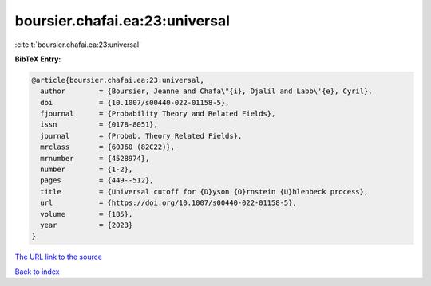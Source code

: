 boursier.chafai.ea:23:universal
===============================

:cite:t:`boursier.chafai.ea:23:universal`

**BibTeX Entry:**

.. code-block:: bibtex

   @article{boursier.chafai.ea:23:universal,
     author        = {Boursier, Jeanne and Chafa\"{i}, Djalil and Labb\'{e}, Cyril},
     doi           = {10.1007/s00440-022-01158-5},
     fjournal      = {Probability Theory and Related Fields},
     issn          = {0178-8051},
     journal       = {Probab. Theory Related Fields},
     mrclass       = {60J60 (82C22)},
     mrnumber      = {4528974},
     number        = {1-2},
     pages         = {449--512},
     title         = {Universal cutoff for {D}yson {O}rnstein {U}hlenbeck process},
     url           = {https://doi.org/10.1007/s00440-022-01158-5},
     volume        = {185},
     year          = {2023}
   }

`The URL link to the source <https://doi.org/10.1007/s00440-022-01158-5>`__


`Back to index <../By-Cite-Keys.html>`__
